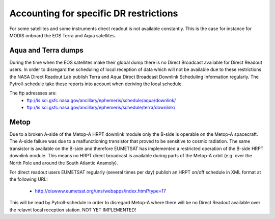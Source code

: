 Accounting for specific DR restrictions
=======================================

For some satellites and some instruments direct readout is not available
constantly. This is the case for instance for MODIS onboard the EOS Terra and
Aqua satellites.


Aqua and Terra dumps
--------------------

During the time when the EOS satellites make their global dump there is no
Direct Broadcast available for Direct Readout users. In order to disregard the
scheduling of local reception of data which will not be available due to these
restrictions the NASA Direct Readout Lab publish Terra and Aqua Direct
Broadcast Downlink Scheduling Information regularly. The Pytroll-schedule take
these reports into account when deriving the local schedule.

The ftp adressses are:
  - ftp://is.sci.gsfc.nasa.gov/ancillary/ephemeris/schedule/aqua/downlink/
  - ftp://is.sci.gsfc.nasa.gov/ancillary/ephemeris/schedule/terra/downlink/


.. Earth Observing System Polar Ground Network (EPGN)

   EPGN ground stations: Alaska Ground Station (AGS), Poker Flat, the Svalbard
   Satellite Station (SGS), the Kongsberg–Lockheed Martin ground station (SKS),
   and the SvalSat ground station (SG3) in Norway, as well as the SSC North
   Pole facility.

   SSC's North Pole Facility hosting the two antennas USAK04 & USAK05 (part of EPGN)


Metop
-----

Due to a broken A-side of the Metop-A HRPT downlink module only the B-side is
operable on the Metop-A spacecraft. The A-side failure was due to a
malfunctioning transistor that proved to be sensitive to cosmic radiation. The
same transistor is available on the B-side and therefore EUMETSAT has
implemented a restricted operation of the B-side HRPT downlink module. This
means no HRPT direct broadcast is available during parts of the Metop-A orbit
(e.g. over the North Pole and around the South Atlantic Anamoly).

For direct readout users EUMETSAT regularly (several times per day) publish an
HRPT on/off schedule in XML format at the following URL:

  - http://oiswww.eumetsat.org/uns/webapps/index.html?type=17


This will be read by Pytroll-schedule in order to disregard Metop-A where there will be
no Direct Readout available over the relavnt local reception station. NOT YET IMPLEMENTED!

.. FIXME!
